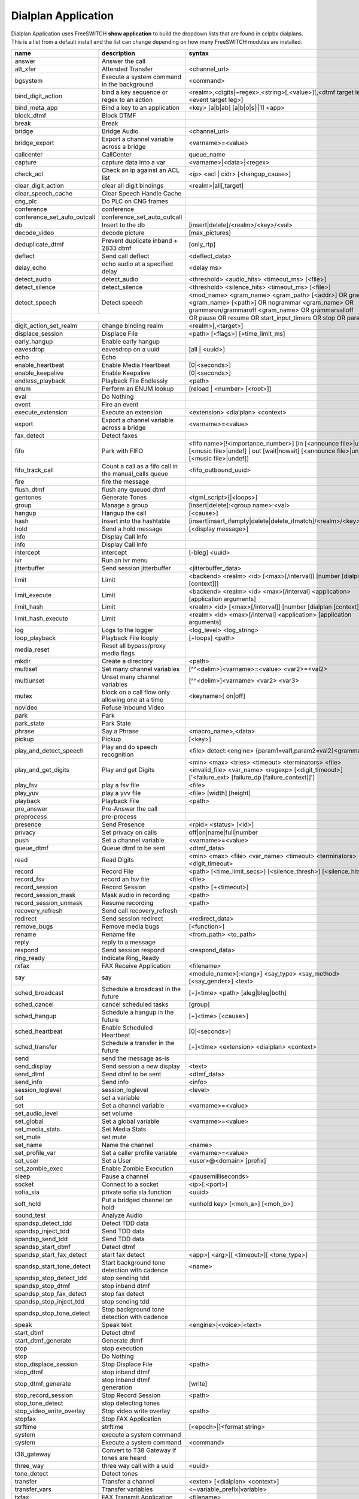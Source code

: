 #####################
Dialplan Application
#####################


Dialplan Application uses FreeSWITCH **show application** to build the dropdown lists that are found in cclpbx dialplans.
This is a list from a default install and the list can change depending on how many FreeSWITCH modules are installed.


+--------------------------------+--------------------------------------------------------+-----------------------------------------------------------------------------------------------------------------------------------------------------------------+---------------------+---+
| name                           | description                                            | syntax                                                                                                                                                          | ikey                |   |
+================================+========================================================+=================================================================================================================================================================+=====================+===+
| answer                         | Answer the call                                        |                                                                                                                                                                 | mod_dptools         |   |
+--------------------------------+--------------------------------------------------------+-----------------------------------------------------------------------------------------------------------------------------------------------------------------+---------------------+---+
| att_xfer                       | Attended Transfer                                      | <channel_url>                                                                                                                                                   | mod_dptools         |   |
+--------------------------------+--------------------------------------------------------+-----------------------------------------------------------------------------------------------------------------------------------------------------------------+---------------------+---+
| bgsystem                       | Execute a system command in the background             | <command>                                                                                                                                                       | mod_dptools         |   |
+--------------------------------+--------------------------------------------------------+-----------------------------------------------------------------------------------------------------------------------------------------------------------------+---------------------+---+
| bind_digit_action              | bind a key sequence or regex to an action              | <realm>,<digits|~regex>,<string>[,<value>][,<dtmf target leg>][,<event target leg>]                                                                             | mod_dptools         |   |
+--------------------------------+--------------------------------------------------------+-----------------------------------------------------------------------------------------------------------------------------------------------------------------+---------------------+---+
| bind_meta_app                  | Bind a key to an application                           | <key> [a|b|ab] [a|b|o|s|i|1] <app>                                                                                                                              | mod_dptools         |   |
+--------------------------------+--------------------------------------------------------+-----------------------------------------------------------------------------------------------------------------------------------------------------------------+---------------------+---+
| block_dtmf                     | Block DTMF                                             |                                                                                                                                                                 | mod_dptools         |   |
+--------------------------------+--------------------------------------------------------+-----------------------------------------------------------------------------------------------------------------------------------------------------------------+---------------------+---+
| break                          | Break                                                  |                                                                                                                                                                 | mod_dptools         |   |
+--------------------------------+--------------------------------------------------------+-----------------------------------------------------------------------------------------------------------------------------------------------------------------+---------------------+---+
| bridge                         | Bridge Audio                                           | <channel_url>                                                                                                                                                   | mod_dptools         |   |
+--------------------------------+--------------------------------------------------------+-----------------------------------------------------------------------------------------------------------------------------------------------------------------+---------------------+---+
| bridge_export                  | Export a channel variable across a bridge              | <varname>=<value>                                                                                                                                               | mod_dptools         |   |
+--------------------------------+--------------------------------------------------------+-----------------------------------------------------------------------------------------------------------------------------------------------------------------+---------------------+---+
| callcenter                     | CallCenter                                             | queue_name                                                                                                                                                      | mod_callcenter      |   |
+--------------------------------+--------------------------------------------------------+-----------------------------------------------------------------------------------------------------------------------------------------------------------------+---------------------+---+
| capture                        | capture data into a var                                | <varname>|<data>|<regex>                                                                                                                                        | mod_dptools         |   |
+--------------------------------+--------------------------------------------------------+-----------------------------------------------------------------------------------------------------------------------------------------------------------------+---------------------+---+
| check_acl                      | Check an ip against an ACL list                        | <ip> <acl | cidr> [<hangup_cause>]                                                                                                                              | mod_dptools         |   |
+--------------------------------+--------------------------------------------------------+-----------------------------------------------------------------------------------------------------------------------------------------------------------------+---------------------+---+
| clear_digit_action             | clear all digit bindings                               | <realm>|all[,target]                                                                                                                                            | mod_dptools         |   |
+--------------------------------+--------------------------------------------------------+-----------------------------------------------------------------------------------------------------------------------------------------------------------------+---------------------+---+
| clear_speech_cache             | Clear Speech Handle Cache                              |                                                                                                                                                                 | mod_dptools         |   |
+--------------------------------+--------------------------------------------------------+-----------------------------------------------------------------------------------------------------------------------------------------------------------------+---------------------+---+
| cng_plc                        | Do PLC on CNG frames                                   |                                                                                                                                                                 | mod_dptools         |   |
+--------------------------------+--------------------------------------------------------+-----------------------------------------------------------------------------------------------------------------------------------------------------------------+---------------------+---+
| conference                     | conference                                             |                                                                                                                                                                 | mod_conference      |   |
+--------------------------------+--------------------------------------------------------+-----------------------------------------------------------------------------------------------------------------------------------------------------------------+---------------------+---+
| conference_set_auto_outcall    | conference_set_auto_outcall                            |                                                                                                                                                                 | mod_conference      |   |
+--------------------------------+--------------------------------------------------------+-----------------------------------------------------------------------------------------------------------------------------------------------------------------+---------------------+---+
| db                             | Insert to the db                                       | [insert|delete]/<realm>/<key>/<val>                                                                                                                             | mod_db              |   |
+--------------------------------+--------------------------------------------------------+-----------------------------------------------------------------------------------------------------------------------------------------------------------------+---------------------+---+
| decode_video                   | decode picture                                         | [max_pictures]                                                                                                                                                  | mod_fsv             |   |
+--------------------------------+--------------------------------------------------------+-----------------------------------------------------------------------------------------------------------------------------------------------------------------+---------------------+---+
| deduplicate_dtmf               | Prevent duplicate inband + 2833 dtmf                   | [only_rtp]                                                                                                                                                      | mod_dptools         |   |
+--------------------------------+--------------------------------------------------------+-----------------------------------------------------------------------------------------------------------------------------------------------------------------+---------------------+---+
| deflect                        | Send call deflect                                      | <deflect_data>                                                                                                                                                  | mod_dptools         |   |
+--------------------------------+--------------------------------------------------------+-----------------------------------------------------------------------------------------------------------------------------------------------------------------+---------------------+---+
| delay_echo                     | echo audio at a specified delay                        | <delay ms>                                                                                                                                                      | mod_dptools         |   |
+--------------------------------+--------------------------------------------------------+-----------------------------------------------------------------------------------------------------------------------------------------------------------------+---------------------+---+
| detect_audio                   | detect_audio                                           |  <threshold> <audio_hits> <timeout_ms> [<file>]                                                                                                                 | mod_dptools         |   |
+--------------------------------+--------------------------------------------------------+-----------------------------------------------------------------------------------------------------------------------------------------------------------------+---------------------+---+
| detect_silence                 | detect_silence                                         |  <threshold> <silence_hits> <timeout_ms> [<file>]                                                                                                               | mod_dptools         |   |
+--------------------------------+--------------------------------------------------------+-----------------------------------------------------------------------------------------------------------------------------------------------------------------+---------------------+---+
| detect_speech                  | Detect speech                                          | <mod_name> <gram_name> <gram_path> [<addr>] OR grammar <gram_name> [<path>] OR nogrammar <gram_name> OR grammaron/grammaroff <gram_name> OR grammarsalloff      | mod_dptools         |   |
+--------------------------------+--------------------------------------------------------+-----------------------------------------------------------------------------------------------------------------------------------------------------------------+---------------------+---+
|                                                                                         | OR pause OR resume OR start_input_timers OR stop OR param <name> <value>                                                                                                                  |
+--------------------------------+--------------------------------------------------------+-----------------------------------------------------------------------------------------------------------------------------------------------------------------+---------------------+---+
| digit_action_set_realm         | change binding realm                                   | <realm>[,<target>]                                                                                                                                              | mod_dptools         |   |
+--------------------------------+--------------------------------------------------------+-----------------------------------------------------------------------------------------------------------------------------------------------------------------+---------------------+---+
| displace_session               | Displace File                                          |  <path> [<flags>] [+time_limit_ms]                                                                                                                              | mod_dptools         |   |
+--------------------------------+--------------------------------------------------------+-----------------------------------------------------------------------------------------------------------------------------------------------------------------+---------------------+---+
| early_hangup                   | Enable early hangup                                    |                                                                                                                                                                 | mod_dptools         |   |
+--------------------------------+--------------------------------------------------------+-----------------------------------------------------------------------------------------------------------------------------------------------------------------+---------------------+---+
| eavesdrop                      | eavesdrop on a uuid                                    | [all | <uuid>]                                                                                                                                                  | mod_dptools         |   |
+--------------------------------+--------------------------------------------------------+-----------------------------------------------------------------------------------------------------------------------------------------------------------------+---------------------+---+
| echo                           | Echo                                                   |                                                                                                                                                                 | mod_dptools         |   |
+--------------------------------+--------------------------------------------------------+-----------------------------------------------------------------------------------------------------------------------------------------------------------------+---------------------+---+
| enable_heartbeat               | Enable Media Heartbeat                                 | [0|<seconds>]                                                                                                                                                   | mod_dptools         |   |
+--------------------------------+--------------------------------------------------------+-----------------------------------------------------------------------------------------------------------------------------------------------------------------+---------------------+---+
| enable_keepalive               | Enable Keepalive                                       | [0|<seconds>]                                                                                                                                                   | mod_dptools         |   |
+--------------------------------+--------------------------------------------------------+-----------------------------------------------------------------------------------------------------------------------------------------------------------------+---------------------+---+
| endless_playback               | Playback File Endlessly                                | <path>                                                                                                                                                          | mod_dptools         |   |
+--------------------------------+--------------------------------------------------------+-----------------------------------------------------------------------------------------------------------------------------------------------------------------+---------------------+---+
| enum                           | Perform an ENUM lookup                                 | [reload | <number> [<root>]]                                                                                                                                    | mod_enum            |   |
+--------------------------------+--------------------------------------------------------+-----------------------------------------------------------------------------------------------------------------------------------------------------------------+---------------------+---+
| eval                           | Do Nothing                                             |                                                                                                                                                                 | mod_dptools         |   |
+--------------------------------+--------------------------------------------------------+-----------------------------------------------------------------------------------------------------------------------------------------------------------------+---------------------+---+
| event                          | Fire an event                                          |                                                                                                                                                                 | mod_dptools         |   |
+--------------------------------+--------------------------------------------------------+-----------------------------------------------------------------------------------------------------------------------------------------------------------------+---------------------+---+
| execute_extension              | Execute an extension                                   | <extension> <dialplan> <context>                                                                                                                                | mod_dptools         |   |
+--------------------------------+--------------------------------------------------------+-----------------------------------------------------------------------------------------------------------------------------------------------------------------+---------------------+---+
| export                         | Export a channel variable across a bridge              | <varname>=<value>                                                                                                                                               | mod_dptools         |   |
+--------------------------------+--------------------------------------------------------+-----------------------------------------------------------------------------------------------------------------------------------------------------------------+---------------------+---+
| fax_detect                     | Detect faxes                                           |                                                                                                                                                                 | mod_dptools         |   |
+--------------------------------+--------------------------------------------------------+-----------------------------------------------------------------------------------------------------------------------------------------------------------------+---------------------+---+
| fifo                           | Park with FIFO                                         | <fifo name>[!<importance_number>] [in [<announce file>|undef] [<music file>|undef] | out [wait|nowait] [<announce file>|undef] [<music file>|undef]]            | mod_fifo            |   |
+--------------------------------+--------------------------------------------------------+-----------------------------------------------------------------------------------------------------------------------------------------------------------------+---------------------+---+
| fifo_track_call                | Count a call as a fifo call in the manual_calls queue  |  <fifo_outbound_uuid>                                                                                                                                           | mod_fifo            |   |
+--------------------------------+--------------------------------------------------------+-----------------------------------------------------------------------------------------------------------------------------------------------------------------+---------------------+---+
| fire                           | fire the message                                       |                                                                                                                                                                 | mod_sms             |   |
+--------------------------------+--------------------------------------------------------+-----------------------------------------------------------------------------------------------------------------------------------------------------------------+---------------------+---+
| flush_dtmf                     | flush any queued dtmf                                  |                                                                                                                                                                 | mod_dptools         |   |
+--------------------------------+--------------------------------------------------------+-----------------------------------------------------------------------------------------------------------------------------------------------------------------+---------------------+---+
| gentones                       | Generate Tones                                         | <tgml_script>[|<loops>]                                                                                                                                         | mod_dptools         |   |
+--------------------------------+--------------------------------------------------------+-----------------------------------------------------------------------------------------------------------------------------------------------------------------+---------------------+---+
| group                          | Manage a group                                         | [insert|delete]:<group name>:<val>                                                                                                                              | mod_db              |   |
+--------------------------------+--------------------------------------------------------+-----------------------------------------------------------------------------------------------------------------------------------------------------------------+---------------------+---+
| hangup                         | Hangup the call                                        | [<cause>]                                                                                                                                                       | mod_dptools         |   |
+--------------------------------+--------------------------------------------------------+-----------------------------------------------------------------------------------------------------------------------------------------------------------------+---------------------+---+
| hash                           | Insert into the hashtable                              | [insert|insert_ifempty|delete|delete_ifmatch]/<realm>/<key>/<val>                                                                                               | mod_hash            |   |
+--------------------------------+--------------------------------------------------------+-----------------------------------------------------------------------------------------------------------------------------------------------------------------+---------------------+---+
| hold                           | Send a hold message                                    | [<display message>]                                                                                                                                             | mod_dptools         |   |
+--------------------------------+--------------------------------------------------------+-----------------------------------------------------------------------------------------------------------------------------------------------------------------+---------------------+---+
| info                           | Display Call Info                                      |                                                                                                                                                                 | mod_sms             |   |
+--------------------------------+--------------------------------------------------------+-----------------------------------------------------------------------------------------------------------------------------------------------------------------+---------------------+---+
| info                           | Display Call Info                                      |                                                                                                                                                                 | mod_dptools         |   |
+--------------------------------+--------------------------------------------------------+-----------------------------------------------------------------------------------------------------------------------------------------------------------------+---------------------+---+
| intercept                      | intercept                                              | [-bleg] <uuid>                                                                                                                                                  | mod_dptools         |   |
+--------------------------------+--------------------------------------------------------+-----------------------------------------------------------------------------------------------------------------------------------------------------------------+---------------------+---+
| ivr                            | Run an ivr menu                                        |                                                                                                                                                                 | mod_dptools         |   |
+--------------------------------+--------------------------------------------------------+-----------------------------------------------------------------------------------------------------------------------------------------------------------------+---------------------+---+
| jitterbuffer                   | Send session jitterbuffer                              |  <jitterbuffer_data>                                                                                                                                            | mod_dptools         |   |
+--------------------------------+--------------------------------------------------------+-----------------------------------------------------------------------------------------------------------------------------------------------------------------+---------------------+---+
| limit                          | Limit                                                  |  <backend> <realm> <id> [<max>[/interval]] [number [dialplan [context]]]                                                                                        | mod_dptools         |   |
+--------------------------------+--------------------------------------------------------+-----------------------------------------------------------------------------------------------------------------------------------------------------------------+---------------------+---+
| limit_execute                  | Limit                                                  |  <backend> <realm> <id> <max>[/interval] <application> [application arguments]                                                                                  | mod_dptools         |   |
+--------------------------------+--------------------------------------------------------+-----------------------------------------------------------------------------------------------------------------------------------------------------------------+---------------------+---+
| limit_hash                     | Limit                                                  |  <realm> <id> [<max>[/interval]] [number [dialplan [context]]]                                                                                                  | mod_dptools         |   |
+--------------------------------+--------------------------------------------------------+-----------------------------------------------------------------------------------------------------------------------------------------------------------------+---------------------+---+
| limit_hash_execute             | Limit                                                  |  <realm> <id> <max>[/interval] <application> [application arguments]                                                                                            | mod_dptools         |   |
+--------------------------------+--------------------------------------------------------+-----------------------------------------------------------------------------------------------------------------------------------------------------------------+---------------------+---+
| log                            | Logs to the logger                                     | <log_level> <log_string>                                                                                                                                        | mod_dptools         |   |
+--------------------------------+--------------------------------------------------------+-----------------------------------------------------------------------------------------------------------------------------------------------------------------+---------------------+---+
| loop_playback                  | Playback File looply                                   | [+loops] <path>                                                                                                                                                 | mod_dptools         |   |
+--------------------------------+--------------------------------------------------------+-----------------------------------------------------------------------------------------------------------------------------------------------------------------+---------------------+---+
| media_reset                    | Reset all bypass/proxy media flags                     |                                                                                                                                                                 | mod_dptools         |   |
+--------------------------------+--------------------------------------------------------+-----------------------------------------------------------------------------------------------------------------------------------------------------------------+---------------------+---+
| mkdir                          | Create a directory                                     |  <path>                                                                                                                                                         | mod_dptools         |   |
+--------------------------------+--------------------------------------------------------+-----------------------------------------------------------------------------------------------------------------------------------------------------------------+---------------------+---+
| multiset                       | Set many channel variables                             | [^^<delim>]<varname>=<value> <var2>=<val2>                                                                                                                      | mod_dptools         |   |
+--------------------------------+--------------------------------------------------------+-----------------------------------------------------------------------------------------------------------------------------------------------------------------+---------------------+---+
| multiunset                     | Unset many channel variables                           | [^^<delim>]<varname> <var2> <var3>                                                                                                                              | mod_dptools         |   |
+--------------------------------+--------------------------------------------------------+-----------------------------------------------------------------------------------------------------------------------------------------------------------------+---------------------+---+
| mutex                          | block on a call flow only allowing one at a time       | <keyname>[ on|off]                                                                                                                                              | mod_dptools         |   |
+--------------------------------+--------------------------------------------------------+-----------------------------------------------------------------------------------------------------------------------------------------------------------------+---------------------+---+
| novideo                        | Refuse Inbound Video                                   |                                                                                                                                                                 | mod_dptools         |   |
+--------------------------------+--------------------------------------------------------+-----------------------------------------------------------------------------------------------------------------------------------------------------------------+---------------------+---+
| park                           | Park                                                   |                                                                                                                                                                 | mod_dptools         |   |
+--------------------------------+--------------------------------------------------------+-----------------------------------------------------------------------------------------------------------------------------------------------------------------+---------------------+---+
| park_state                     | Park State                                             |                                                                                                                                                                 | mod_dptools         |   |
+--------------------------------+--------------------------------------------------------+-----------------------------------------------------------------------------------------------------------------------------------------------------------------+---------------------+---+
| phrase                         | Say a Phrase                                           | <macro_name>,<data>                                                                                                                                             | mod_dptools         |   |
+--------------------------------+--------------------------------------------------------+-----------------------------------------------------------------------------------------------------------------------------------------------------------------+---------------------+---+
| pickup                         | Pickup                                                 | [<key>]                                                                                                                                                         | mod_dptools         |   |
+--------------------------------+--------------------------------------------------------+-----------------------------------------------------------------------------------------------------------------------------------------------------------------+---------------------+---+
| play_and_detect_speech         | Play and do speech recognition                         | <file> detect:<engine> {param1=val1,param2=val2}<grammar>                                                                                                       | mod_dptools         |   |
+--------------------------------+--------------------------------------------------------+-----------------------------------------------------------------------------------------------------------------------------------------------------------------+---------------------+---+
| play_and_get_digits            | Play and get Digits                                    |  <min> <max> <tries> <timeout> <terminators> <file> <invalid_file> <var_name> <regexp> [<digit_timeout>] ['<failure_ext> [failure_dp [failure_context]]']       |  mod_dptools        |   |
+--------------------------------+--------------------------------------------------------+-----------------------------------------------------------------------------------------------------------------------------------------------------------------+---------------------+---+
| play_fsv                       | play a fsv file                                        | <file>                                                                                                                                                          | mod_fsv             |   |
+--------------------------------+--------------------------------------------------------+-----------------------------------------------------------------------------------------------------------------------------------------------------------------+---------------------+---+
| play_yuv                       | play a yvv file                                        |  <file> [width] [height]                                                                                                                                        | mod_fsv             |   |
+--------------------------------+--------------------------------------------------------+-----------------------------------------------------------------------------------------------------------------------------------------------------------------+---------------------+---+
| playback                       | Playback File                                          |  <path>                                                                                                                                                         | mod_dptools         |   |
+--------------------------------+--------------------------------------------------------+-----------------------------------------------------------------------------------------------------------------------------------------------------------------+---------------------+---+
| pre_answer                     | Pre-Answer the call                                    |                                                                                                                                                                 | mod_dptools         |   |
+--------------------------------+--------------------------------------------------------+-----------------------------------------------------------------------------------------------------------------------------------------------------------------+---------------------+---+
| preprocess                     | pre-process                                            |                                                                                                                                                                 | mod_dptools         |   |
+--------------------------------+--------------------------------------------------------+-----------------------------------------------------------------------------------------------------------------------------------------------------------------+---------------------+---+
| presence                       | Send Presence                                          |  <rpid> <status> [<id>]                                                                                                                                         | mod_dptools         |   |
+--------------------------------+--------------------------------------------------------+-----------------------------------------------------------------------------------------------------------------------------------------------------------------+---------------------+---+
| privacy                        | Set privacy on calls                                   | off|on|name|full|number                                                                                                                                         | mod_dptools         |   |
+--------------------------------+--------------------------------------------------------+-----------------------------------------------------------------------------------------------------------------------------------------------------------------+---------------------+---+
| push                           | Set a channel variable                                 | <varname>=<value>                                                                                                                                               | mod_dptools         |   |
+--------------------------------+--------------------------------------------------------+-----------------------------------------------------------------------------------------------------------------------------------------------------------------+---------------------+---+
| queue_dtmf                     | Queue dtmf to be sent                                  | <dtmf_data>                                                                                                                                                     | mod_dptools         |   |
+--------------------------------+--------------------------------------------------------+-----------------------------------------------------------------------------------------------------------------------------------------------------------------+---------------------+---+
| read                           | Read Digits                                            | <min> <max> <file> <var_name> <timeout> <terminators> <digit_timeout>                                                                                           | mod_dptools         |   |
+--------------------------------+--------------------------------------------------------+-----------------------------------------------------------------------------------------------------------------------------------------------------------------+---------------------+---+
| record                         | Record File                                            |  <path> [<time_limit_secs>] [<silence_thresh>] [<silence_hits>]                                                                                                 | mod_dptools         |   |
+--------------------------------+--------------------------------------------------------+-----------------------------------------------------------------------------------------------------------------------------------------------------------------+---------------------+---+
| record_fsv                     | record an fsv file                                     |  <file>                                                                                                                                                         | mod_fsv             |   |
+--------------------------------+--------------------------------------------------------+-----------------------------------------------------------------------------------------------------------------------------------------------------------------+---------------------+---+
| record_session                 | Record Session                                         |  <path> [+<timeout>]                                                                                                                                            | mod_dptools         |   |
+--------------------------------+--------------------------------------------------------+-----------------------------------------------------------------------------------------------------------------------------------------------------------------+---------------------+---+
| record_session_mask            | Mask audio in recording                                | <path>                                                                                                                                                          | mod_dptools         |   |
+--------------------------------+--------------------------------------------------------+-----------------------------------------------------------------------------------------------------------------------------------------------------------------+---------------------+---+
| record_session_unmask          | Resume recording                                       |  <path>                                                                                                                                                         | mod_dptools         |   |
+--------------------------------+--------------------------------------------------------+-----------------------------------------------------------------------------------------------------------------------------------------------------------------+---------------------+---+
| recovery_refresh               | Send call recovery_refresh                             |                                                                                                                                                                 | mod_dptools         |   |
+--------------------------------+--------------------------------------------------------+-----------------------------------------------------------------------------------------------------------------------------------------------------------------+---------------------+---+
| redirect                       | Send session redirect                                  |  <redirect_data>                                                                                                                                                | mod_dptools         |   |
+--------------------------------+--------------------------------------------------------+-----------------------------------------------------------------------------------------------------------------------------------------------------------------+---------------------+---+
| remove_bugs                    | Remove media bugs                                      | [<function>]                                                                                                                                                    | mod_dptools         |   |
+--------------------------------+--------------------------------------------------------+-----------------------------------------------------------------------------------------------------------------------------------------------------------------+---------------------+---+
| rename                         | Rename file                                            | <from_path> <to_path>                                                                                                                                           | mod_dptools         |   |
+--------------------------------+--------------------------------------------------------+-----------------------------------------------------------------------------------------------------------------------------------------------------------------+---------------------+---+
| reply                          | reply to a message                                     |                                                                                                                                                                 | mod_sms             |   |
+--------------------------------+--------------------------------------------------------+-----------------------------------------------------------------------------------------------------------------------------------------------------------------+---------------------+---+
| respond                        | Send session respond                                   | <respond_data>                                                                                                                                                  | mod_dptools         |   |
+--------------------------------+--------------------------------------------------------+-----------------------------------------------------------------------------------------------------------------------------------------------------------------+---------------------+---+
| ring_ready                     | Indicate Ring_Ready                                    |                                                                                                                                                                 | mod_dptools         |   |
+--------------------------------+--------------------------------------------------------+-----------------------------------------------------------------------------------------------------------------------------------------------------------------+---------------------+---+
| rxfax                          | FAX Receive Application                                | <filename>                                                                                                                                                      | mod_spandsp         |   |
+--------------------------------+--------------------------------------------------------+-----------------------------------------------------------------------------------------------------------------------------------------------------------------+---------------------+---+
| say                            | say                                                    | <module_name>[:<lang>] <say_type> <say_method> [<say_gender>] <text>                                                                                            | mod_dptools         |   |
+--------------------------------+--------------------------------------------------------+-----------------------------------------------------------------------------------------------------------------------------------------------------------------+---------------------+---+
| sched_broadcast                | Schedule a broadcast in the future                     | [+]<time> <path> [aleg|bleg|both]                                                                                                                               | mod_dptools         |   |
+--------------------------------+--------------------------------------------------------+-----------------------------------------------------------------------------------------------------------------------------------------------------------------+---------------------+---+
| sched_cancel                   | cancel scheduled tasks                                 | [group]                                                                                                                                                         | mod_dptools         |   |
+--------------------------------+--------------------------------------------------------+-----------------------------------------------------------------------------------------------------------------------------------------------------------------+---------------------+---+
| sched_hangup                   | Schedule a hangup in the future                        | [+]<time> [<cause>]                                                                                                                                             | mod_dptools         |   |
+--------------------------------+--------------------------------------------------------+-----------------------------------------------------------------------------------------------------------------------------------------------------------------+---------------------+---+
| sched_heartbeat                | Enable Scheduled Heartbeat                             | [0|<seconds>]                                                                                                                                                   | mod_dptools         |   |
+--------------------------------+--------------------------------------------------------+-----------------------------------------------------------------------------------------------------------------------------------------------------------------+---------------------+---+
| sched_transfer                 | Schedule a transfer in the future                      | [+]<time> <extension> <dialplan> <context>                                                                                                                      | mod_dptools         |   |
+--------------------------------+--------------------------------------------------------+-----------------------------------------------------------------------------------------------------------------------------------------------------------------+---------------------+---+
| send                           | send the message as-is                                 |                                                                                                                                                                 | mod_sms             |   |
+--------------------------------+--------------------------------------------------------+-----------------------------------------------------------------------------------------------------------------------------------------------------------------+---------------------+---+
| send_display                   | Send session a new display                             |  <text>                                                                                                                                                         | mod_dptools         |   |
+--------------------------------+--------------------------------------------------------+-----------------------------------------------------------------------------------------------------------------------------------------------------------------+---------------------+---+
| send_dtmf                      | Send dtmf to be sent                                   |  <dtmf_data>                                                                                                                                                    | mod_dptools         |   |
+--------------------------------+--------------------------------------------------------+-----------------------------------------------------------------------------------------------------------------------------------------------------------------+---------------------+---+
| send_info                      | Send info                                              |  <info>                                                                                                                                                         | mod_dptools         |   |
+--------------------------------+--------------------------------------------------------+-----------------------------------------------------------------------------------------------------------------------------------------------------------------+---------------------+---+
| session_loglevel               | session_loglevel                                       |  <level>                                                                                                                                                        | mod_dptools         |   |
+--------------------------------+--------------------------------------------------------+-----------------------------------------------------------------------------------------------------------------------------------------------------------------+---------------------+---+
| set                            | set a variable                                         |                                                                                                                                                                 | mod_sms             |   |
+--------------------------------+--------------------------------------------------------+-----------------------------------------------------------------------------------------------------------------------------------------------------------------+---------------------+---+
| set                            | Set a channel variable                                 | <varname>=<value>                                                                                                                                               | mod_dptools         |   |
+--------------------------------+--------------------------------------------------------+-----------------------------------------------------------------------------------------------------------------------------------------------------------------+---------------------+---+
| set_audio_level                | set volume                                             |                                                                                                                                                                 | mod_dptools         |   |
+--------------------------------+--------------------------------------------------------+-----------------------------------------------------------------------------------------------------------------------------------------------------------------+---------------------+---+
| set_global                     | Set a global variable                                  | <varname>=<value>                                                                                                                                               | mod_dptools         |   |
+--------------------------------+--------------------------------------------------------+-----------------------------------------------------------------------------------------------------------------------------------------------------------------+---------------------+---+
| set_media_stats                | Set Media Stats                                        |                                                                                                                                                                 | mod_dptools         |   |
+--------------------------------+--------------------------------------------------------+-----------------------------------------------------------------------------------------------------------------------------------------------------------------+---------------------+---+
| set_mute                       | set mute                                               |                                                                                                                                                                 | mod_dptools         |   |
+--------------------------------+--------------------------------------------------------+-----------------------------------------------------------------------------------------------------------------------------------------------------------------+---------------------+---+
| set_name                       | Name the channel                                       | <name>                                                                                                                                                          | mod_dptools         |   |
+--------------------------------+--------------------------------------------------------+-----------------------------------------------------------------------------------------------------------------------------------------------------------------+---------------------+---+
| set_profile_var                | Set a caller profile variable                          | <varname>=<value>                                                                                                                                               | mod_dptools         |   |
+--------------------------------+--------------------------------------------------------+-----------------------------------------------------------------------------------------------------------------------------------------------------------------+---------------------+---+
| set_user                       | Set a User                                             | <user>@<domain> [prefix]                                                                                                                                        | mod_dptools         |   |
+--------------------------------+--------------------------------------------------------+-----------------------------------------------------------------------------------------------------------------------------------------------------------------+---------------------+---+
| set_zombie_exec                | Enable Zombie Execution                                |                                                                                                                                                                 | mod_dptools         |   |
+--------------------------------+--------------------------------------------------------+-----------------------------------------------------------------------------------------------------------------------------------------------------------------+---------------------+---+
| sleep                          | Pause a channel                                        | <pausemilliseconds>                                                                                                                                             | mod_dptools         |   |
+--------------------------------+--------------------------------------------------------+-----------------------------------------------------------------------------------------------------------------------------------------------------------------+---------------------+---+
| socket                         | Connect to a socket                                    | <ip>[:<port>]                                                                                                                                                   | mod_event_socket    |   |
+--------------------------------+--------------------------------------------------------+-----------------------------------------------------------------------------------------------------------------------------------------------------------------+---------------------+---+
| sofia_sla                      | private sofia sla function                             |  <uuid>                                                                                                                                                         | mod_sofia           |   |
+--------------------------------+--------------------------------------------------------+-----------------------------------------------------------------------------------------------------------------------------------------------------------------+---------------------+---+
| soft_hold                      | Put a bridged channel on hold                          |  <unhold key> [<moh_a>] [<moh_b>]                                                                                                                               | mod_dptools         |   |
+--------------------------------+--------------------------------------------------------+-----------------------------------------------------------------------------------------------------------------------------------------------------------------+---------------------+---+
| sound_test                     | Analyze Audio                                          |                                                                                                                                                                 | mod_dptools         |   |
+--------------------------------+--------------------------------------------------------+-----------------------------------------------------------------------------------------------------------------------------------------------------------------+---------------------+---+
| spandsp_detect_tdd             | Detect TDD data                                        |                                                                                                                                                                 | mod_spandsp         |   |
+--------------------------------+--------------------------------------------------------+-----------------------------------------------------------------------------------------------------------------------------------------------------------------+---------------------+---+
| spandsp_inject_tdd             | Send TDD data                                          |                                                                                                                                                                 | mod_spandsp         |   |
+--------------------------------+--------------------------------------------------------+-----------------------------------------------------------------------------------------------------------------------------------------------------------------+---------------------+---+
| spandsp_send_tdd               | Send TDD data                                          |                                                                                                                                                                 | mod_spandsp         |   |
+--------------------------------+--------------------------------------------------------+-----------------------------------------------------------------------------------------------------------------------------------------------------------------+---------------------+---+
| spandsp_start_dtmf             | Detect dtmf                                            |                                                                                                                                                                 | mod_spandsp         |   |
+--------------------------------+--------------------------------------------------------+-----------------------------------------------------------------------------------------------------------------------------------------------------------------+---------------------+---+
| spandsp_start_fax_detect       | start fax detect                                       | <app>[ <arg>][ <timeout>][ <tone_type>]                                                                                                                         | mod_spandsp         |   |
+--------------------------------+--------------------------------------------------------+-----------------------------------------------------------------------------------------------------------------------------------------------------------------+---------------------+---+
| spandsp_start_tone_detect      | Start background tone detection with cadence           | <name>                                                                                                                                                          | mod_spandsp         |   |
+--------------------------------+--------------------------------------------------------+-----------------------------------------------------------------------------------------------------------------------------------------------------------------+---------------------+---+
| spandsp_stop_detect_tdd        | stop sending tdd                                       |                                                                                                                                                                 | mod_spandsp         |   |
+--------------------------------+--------------------------------------------------------+-----------------------------------------------------------------------------------------------------------------------------------------------------------------+---------------------+---+
| spandsp_stop_dtmf              | stop inband dtmf                                       |                                                                                                                                                                 | mod_spandsp         |   |
+--------------------------------+--------------------------------------------------------+-----------------------------------------------------------------------------------------------------------------------------------------------------------------+---------------------+---+
| spandsp_stop_fax_detect        | stop fax detect                                        |                                                                                                                                                                 | mod_spandsp         |   |
+--------------------------------+--------------------------------------------------------+-----------------------------------------------------------------------------------------------------------------------------------------------------------------+---------------------+---+
| spandsp_stop_inject_tdd        | stop sending tdd                                       |                                                                                                                                                                 | mod_spandsp         |   |
+--------------------------------+--------------------------------------------------------+-----------------------------------------------------------------------------------------------------------------------------------------------------------------+---------------------+---+
| spandsp_stop_tone_detect       | Stop background tone detection with cadence            |                                                                                                                                                                 | mod_spandsp         |   |
+--------------------------------+--------------------------------------------------------+-----------------------------------------------------------------------------------------------------------------------------------------------------------------+---------------------+---+
| speak                          | Speak text                                             | <engine>|<voice>|<text>                                                                                                                                         | mod_dptools         |   |
+--------------------------------+--------------------------------------------------------+-----------------------------------------------------------------------------------------------------------------------------------------------------------------+---------------------+---+
| start_dtmf                     | Detect dtmf                                            |                                                                                                                                                                 | mod_dptools         |   |
+--------------------------------+--------------------------------------------------------+-----------------------------------------------------------------------------------------------------------------------------------------------------------------+---------------------+---+
| start_dtmf_generate            | Generate dtmf                                          |                                                                                                                                                                 | mod_dptools         |   |
+--------------------------------+--------------------------------------------------------+-----------------------------------------------------------------------------------------------------------------------------------------------------------------+---------------------+---+
| stop                           | stop execution                                         |                                                                                                                                                                 | mod_sms             |   |
+--------------------------------+--------------------------------------------------------+-----------------------------------------------------------------------------------------------------------------------------------------------------------------+---------------------+---+
| stop                           | Do Nothing                                             |                                                                                                                                                                 | mod_dptools         |   |
+--------------------------------+--------------------------------------------------------+-----------------------------------------------------------------------------------------------------------------------------------------------------------------+---------------------+---+
| stop_displace_session          | Stop Displace File                                     | <path>                                                                                                                                                          | mod_dptools         |   |
+--------------------------------+--------------------------------------------------------+-----------------------------------------------------------------------------------------------------------------------------------------------------------------+---------------------+---+
| stop_dtmf                      | stop inband dtmf                                       |                                                                                                                                                                 | mod_dptools         |   |
+--------------------------------+--------------------------------------------------------+-----------------------------------------------------------------------------------------------------------------------------------------------------------------+---------------------+---+
| stop_dtmf_generate             | stop inband dtmf generation                            | [write]                                                                                                                                                         | mod_dptools         |   |
+--------------------------------+--------------------------------------------------------+-----------------------------------------------------------------------------------------------------------------------------------------------------------------+---------------------+---+
| stop_record_session            | Stop Record Session                                    | <path>                                                                                                                                                          | mod_dptools         |   |
+--------------------------------+--------------------------------------------------------+-----------------------------------------------------------------------------------------------------------------------------------------------------------------+---------------------+---+
| stop_tone_detect               | stop detecting tones                                   |                                                                                                                                                                 | mod_dptools         |   |
+--------------------------------+--------------------------------------------------------+-----------------------------------------------------------------------------------------------------------------------------------------------------------------+---------------------+---+
| stop_video_write_overlay       | Stop video write overlay                               |  <path>                                                                                                                                                         | mod_dptools         |   |
+--------------------------------+--------------------------------------------------------+-----------------------------------------------------------------------------------------------------------------------------------------------------------------+---------------------+---+
| stopfax                        | Stop FAX Application                                   |                                                                                                                                                                 | mod_spandsp         |   |
+--------------------------------+--------------------------------------------------------+-----------------------------------------------------------------------------------------------------------------------------------------------------------------+---------------------+---+
| strftime                       | strftime                                               | [<epoch>|]<format string>                                                                                                                                       | mod_dptools         |   |
+--------------------------------+--------------------------------------------------------+-----------------------------------------------------------------------------------------------------------------------------------------------------------------+---------------------+---+
| system                         | execute a system command                               |                                                                                                                                                                 | mod_sms             |   |
+--------------------------------+--------------------------------------------------------+-----------------------------------------------------------------------------------------------------------------------------------------------------------------+---------------------+---+
| system                         | Execute a system command                               |  <command>                                                                                                                                                      | mod_dptools         |   |
+--------------------------------+--------------------------------------------------------+-----------------------------------------------------------------------------------------------------------------------------------------------------------------+---------------------+---+
| t38_gateway                    | Convert to T38 Gateway if tones are heard              |                                                                                                                                                                 | mod_spandsp         |   |
+--------------------------------+--------------------------------------------------------+-----------------------------------------------------------------------------------------------------------------------------------------------------------------+---------------------+---+
| three_way                      | three way call with a uuid                             | <uuid>                                                                                                                                                          | mod_dptools         |   |
+--------------------------------+--------------------------------------------------------+-----------------------------------------------------------------------------------------------------------------------------------------------------------------+---------------------+---+
| tone_detect                    | Detect tones                                           |                                                                                                                                                                 | mod_dptools         |   |
+--------------------------------+--------------------------------------------------------+-----------------------------------------------------------------------------------------------------------------------------------------------------------------+---------------------+---+
| transfer                       | Transfer a channel                                     |  <exten> [<dialplan> <context>]                                                                                                                                 | mod_dptools         |   |
+--------------------------------+--------------------------------------------------------+-----------------------------------------------------------------------------------------------------------------------------------------------------------------+---------------------+---+
| transfer_vars                  | Transfer variables                                     | <~variable_prefix|variable>                                                                                                                                     | mod_dptools         |   |
+--------------------------------+--------------------------------------------------------+-----------------------------------------------------------------------------------------------------------------------------------------------------------------+---------------------+---+
| txfax                          | FAX Transmit Application                               | <filename>                                                                                                                                                      | mod_spandsp         |   |
+--------------------------------+--------------------------------------------------------+-----------------------------------------------------------------------------------------------------------------------------------------------------------------+---------------------+---+
| unbind_meta_app                | Unbind a key from an application                       | [<key>]                                                                                                                                                         | mod_dptools         |   |
+--------------------------------+--------------------------------------------------------+-----------------------------------------------------------------------------------------------------------------------------------------------------------------+---------------------+---+
| unblock_dtmf                   | Stop blocking DTMF                                     |                                                                                                                                                                 | mod_dptools         |   |
+--------------------------------+--------------------------------------------------------+-----------------------------------------------------------------------------------------------------------------------------------------------------------------+---------------------+---+
| unhold                         | Send a un-hold message                                 |                                                                                                                                                                 | mod_dptools         |   |
+--------------------------------+--------------------------------------------------------+-----------------------------------------------------------------------------------------------------------------------------------------------------------------+---------------------+---+
| unloop                         | Tell loopback to unfold                                |                                                                                                                                                                 | mod_loopback        |   |
+--------------------------------+--------------------------------------------------------+-----------------------------------------------------------------------------------------------------------------------------------------------------------------+---------------------+---+
| unset                          | unset a variable                                       |                                                                                                                                                                 | mod_sms             |   |
+--------------------------------+--------------------------------------------------------+-----------------------------------------------------------------------------------------------------------------------------------------------------------------+---------------------+---+
| unset                          | Unset a channel variable                               |  <varname>                                                                                                                                                      | mod_dptools         |   |
+--------------------------------+--------------------------------------------------------+-----------------------------------------------------------------------------------------------------------------------------------------------------------------+---------------------+---+
| unshift                        | Set a channel variable                                 | <varname>=<value>                                                                                                                                               | mod_dptools         |   |
+--------------------------------+--------------------------------------------------------+-----------------------------------------------------------------------------------------------------------------------------------------------------------------+---------------------+---+
| valet_park                     | valet_park                                             |  <lotname> <extension>|[ask [<min>] [<max>] [<to>] [<prompt>]|auto [in|out] [min] [max]]                                                                        | mod_valet_parking   |   |
+--------------------------------+--------------------------------------------------------+-----------------------------------------------------------------------------------------------------------------------------------------------------------------+---------------------+---+
| verbose_events                 | Make ALL Events verbose.                               |                                                                                                                                                                 | mod_dptools         |   |
+--------------------------------+--------------------------------------------------------+-----------------------------------------------------------------------------------------------------------------------------------------------------------------+---------------------+---+
| video_decode                   | Set video decode.                                      | [[on|wait]|off]                                                                                                                                                 | mod_dptools         |   |
+--------------------------------+--------------------------------------------------------+-----------------------------------------------------------------------------------------------------------------------------------------------------------------+---------------------+---+
| video_refresh                  | Send video refresh.                                    | [manual|auto]                                                                                                                                                   | mod_dptools         |   |
+--------------------------------+--------------------------------------------------------+-----------------------------------------------------------------------------------------------------------------------------------------------------------------+---------------------+---+
| video_write_overlay            | Video write overlay                                    | <path> [<pos>] [<alpha>]                                                                                                                                        | mod_dptools         |   |
+--------------------------------+--------------------------------------------------------+-----------------------------------------------------------------------------------------------------------------------------------------------------------------+---------------------+---+
| wait_for_answer                | Wait for call to be answered                           |                                                                                                                                                                 | mod_dptools         |   |
+--------------------------------+--------------------------------------------------------+-----------------------------------------------------------------------------------------------------------------------------------------------------------------+---------------------+---+
| wait_for_silence               | wait_for_silence                                       |     <silence_thresh> <silence_hits> <listen_hits> <timeout_ms> [<file>]                                                                                         | mod_dptools         |   |
+--------------------------------+--------------------------------------------------------+-----------------------------------------------------------------------------------------------------------------------------------------------------------------+---------------------+---+
